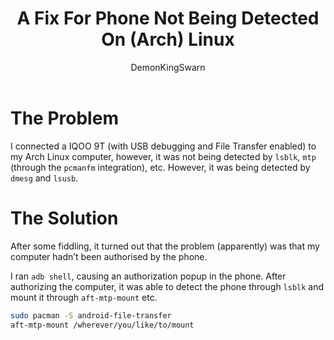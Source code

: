 #+TITLE: A Fix For Phone Not Being Detected On (Arch) Linux
#+AUTHOR: DemonKingSwarn
#+TAGS: jekyll org-mode "android fix"

* The Problem
I connected a IQOO 9T (with USB debugging and File Transfer enabled) to my Arch Linux computer, however, it was not being detected by =lsblk=, =mtp= (through the =pcmanfm= integration), etc. However, it was being detected by =dmesg= and =lsusb=.

* The Solution
After some fiddling, it turned out that the problem (apparently) was that my computer hadn’t been authorised by the phone.

I ran =adb shell=, causing an authorization popup in the phone. After authorizing the computer, it was able to detect the phone through =lsblk= and mount it through =aft-mtp-mount= etc.

#+begin_src sh
  sudo pacman -S android-file-transfer
  aft-mtp-mount /wherever/you/like/to/mount
#+end_src
